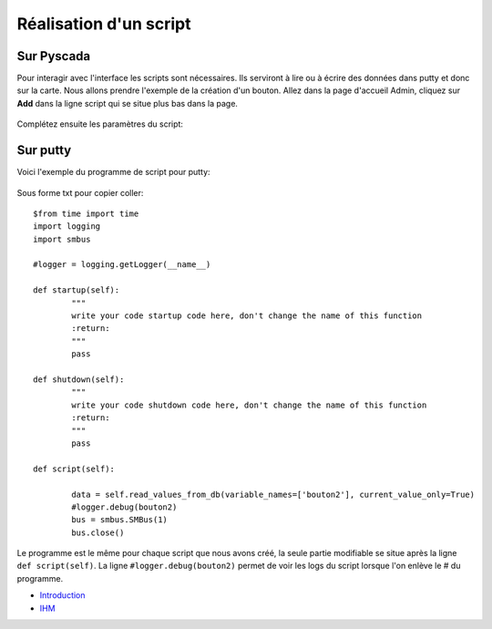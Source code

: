 Réalisation d'un script
=======================

Sur Pyscada
^^^^^^^^^^^



Pour interagir avec l'interface les scripts sont nécessaires. Ils serviront à lire ou à écrire des données dans putty et donc sur la carte. Nous allons prendre l'exemple de la création d'un bouton.
Allez dans la page d'accueil Admin, cliquez sur **Add** dans la ligne script qui se situe plus bas dans la page.

		.. image:: pic/pyscada_scripting.PNG

Complétez ensuite les paramètres du script:

		.. image:: pic/add_scripting.PNG
		
Sur putty
^^^^^^^^^
Voici l'exemple du programme de script pour putty:

		.. image:: pic/script_putty.PNG

Sous forme txt pour copier coller::

	$from time import time
	import logging
	import smbus
	
	#logger = logging.getLogger(__name__)
	
	def startup(self):
		"""
		write your code startup code here, don't change the name of this function
		:return:
		"""
		pass
	
	def shutdown(self):
		"""
		write your code shutdown code here, don't change the name of this function
		:return:
		"""
		pass
	
	def script(self):
	
		data = self.read_values_from_db(variable_names=['bouton2'], current_value_only=True)
		#logger.debug(bouton2)
		bus = smbus.SMBus(1)
		bus.close()
		
Le programme est le même pour chaque script que nous avons créé, la seule partie modifiable se situe après la ligne ``def script(self)``.
La ligne ``#logger.debug(bouton2)`` permet de voir les logs du script lorsque l'on enlève le # du programme.

* `Introduction <tutoriel.html>`_
* `IHM <ihm.html>`_
